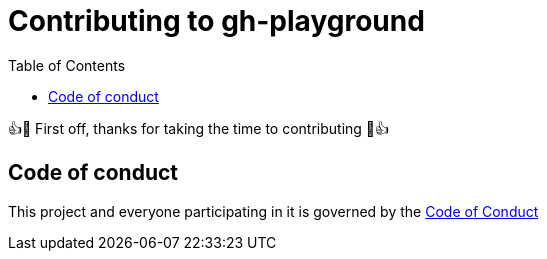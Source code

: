 = Contributing to gh-playground
:toc:

👍🎉 First off, thanks for taking the time to contributing 🎉👍

== Code of conduct
This project and everyone participating in it is governed by the link:CODE_OF_CONDUCT.adoc[Code of Conduct]
